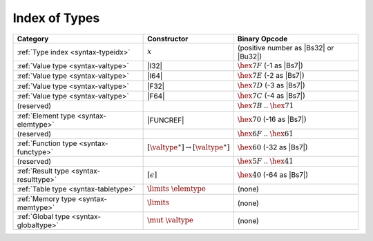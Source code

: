 .. index:: type
.. _index-type:

Index of Types
--------------

========================================  ===========================================  ===============================================================================
Category                                  Constructor                                         Binary Opcode
========================================  ===========================================  ===============================================================================
:ref:`Type index <syntax-typeidx>`        :math:`x`                                    (positive number as |Bs32| or |Bu32|)
:ref:`Value type <syntax-valtype>`        |I32|                                        :math:`\hex{7F}` (-1 as |Bs7|)
:ref:`Value type <syntax-valtype>`        |I64|                                        :math:`\hex{7E}` (-2 as |Bs7|)
:ref:`Value type <syntax-valtype>`        |F32|                                        :math:`\hex{7D}` (-3 as |Bs7|)
:ref:`Value type <syntax-valtype>`        |F64|                                        :math:`\hex{7C}` (-4 as |Bs7|)
(reserved)                                                                             :math:`\hex{7B}` .. :math:`\hex{71}`
:ref:`Element type <syntax-elemtype>`     |FUNCREF|                                    :math:`\hex{70}` (-16 as |Bs7|)
(reserved)                                                                             :math:`\hex{6F}` .. :math:`\hex{61}`
:ref:`Function type <syntax-functype>`    :math:`[\valtype^\ast] \to [\valtype^\ast]`  :math:`\hex{60}` (-32 as |Bs7|)
(reserved)                                                                             :math:`\hex{5F}` .. :math:`\hex{41}`
:ref:`Result type <syntax-resulttype>`    :math:`[\epsilon]`                           :math:`\hex{40}` (-64 as |Bs7|)
:ref:`Table type <syntax-tabletype>`      :math:`\limits~\elemtype`                    (none)
:ref:`Memory type <syntax-memtype>`       :math:`\limits`                              (none)
:ref:`Global type <syntax-globaltype>`    :math:`\mut~\valtype`                        (none)
========================================  ===========================================  ===============================================================================
